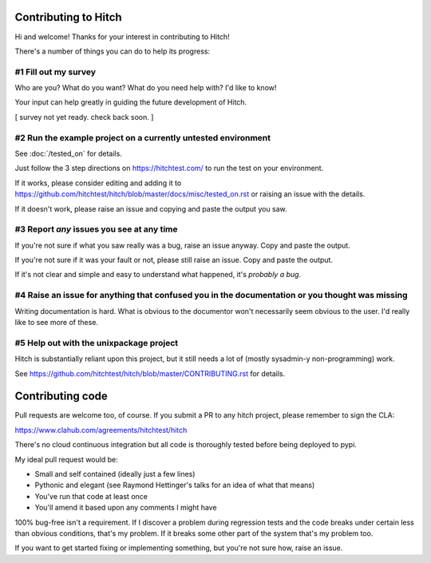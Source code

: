 Contributing to Hitch
=====================

Hi and welcome! Thanks for your interest in contributing to Hitch!

There's a number of things you can do to help its progress:


#1 Fill out my survey
---------------------

Who are you? What do you want? What do you need help with? I'd like to know!

Your input can help greatly in guiding the future development of Hitch.

[ survey not yet ready. check back soon. ]



#2 Run the example project on a currently untested environment
--------------------------------------------------------------

See :doc:`/tested_on` for details.

Just follow the 3 step directions on https://hitchtest.com/ to run the test on your environment.

If it works, please consider editing and adding it to https://github.com/hitchtest/hitch/blob/master/docs/misc/tested_on.rst
or raising an issue with the details.

If it doesn't work, please raise an issue and copying and paste the output you saw.


#3 Report *any* issues you see at any time
------------------------------------------

If you're not sure if what you saw really was a bug, raise an issue anyway. Copy and paste the output.

If you're not sure if it was your fault or not, please still raise an issue. Copy and paste the output.

If it's not clear and simple and easy to understand what happened, it's *probably a bug*.




#4 Raise an issue for anything that confused you in the documentation or you thought was missing
------------------------------------------------------------------------------------------------

Writing documentation is hard. What is obvious to the documentor won't necessarily
seem obvious to the user. I'd really like to see more of these.


#5 Help out with the unixpackage project
----------------------------------------

Hitch is substantially reliant upon this project, but it still needs a lot
of (mostly sysadmin-y non-programming) work.

See https://github.com/hitchtest/hitch/blob/master/CONTRIBUTING.rst for details.


Contributing code
=================

Pull requests are welcome too, of course. If you submit a PR to any hitch project, please
remember to sign the CLA:

https://www.clahub.com/agreements/hitchtest/hitch

There's no cloud continuous integration but all code is thoroughly tested
before being deployed to pypi.

My ideal pull request would be:

* Small and self contained (ideally just a few lines)
* Pythonic and elegant (see Raymond Hettinger's talks for an idea of what that means)
* You've run that code at least once
* You'll amend it based upon any comments I might have

100% bug-free isn't a requirement. If I discover a problem during regression
tests and the code breaks under certain less than obvious conditions, that's
my problem. If it breaks some other part of the system that's my problem too.

If you want to get started fixing or implementing something, but you're not sure how,
raise an issue.

